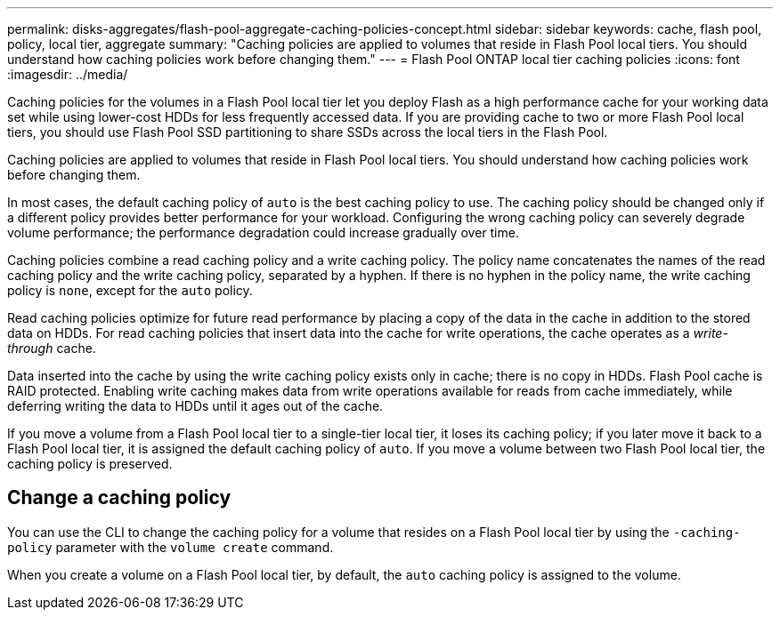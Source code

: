 ---
permalink: disks-aggregates/flash-pool-aggregate-caching-policies-concept.html
sidebar: sidebar
keywords: cache, flash pool, policy, local tier, aggregate
summary: "Caching policies are applied to volumes that reside in Flash Pool local tiers. You should understand how caching policies work before changing them."
---
= Flash Pool ONTAP local tier caching policies
:icons: font
:imagesdir: ../media/

[.lead]
Caching policies for the volumes in a Flash Pool local tier let you deploy Flash as a high performance cache for your working data set while using lower-cost HDDs for less frequently accessed data. If you are providing cache to two or more Flash Pool local tiers, you should use Flash Pool SSD partitioning to share SSDs across the local tiers in the Flash Pool.

Caching policies are applied to volumes that reside in Flash Pool local tiers. You should understand how caching policies work before changing them.

In most cases, the default caching policy of `auto` is the best caching policy to use. The caching policy should be changed only if a different policy provides better performance for your workload. Configuring the wrong caching policy can severely degrade volume performance; the performance degradation could increase gradually over time.

Caching policies combine a read caching policy and a write caching policy. The policy name concatenates the names of the read caching policy and the write caching policy, separated by a hyphen. If there is no hyphen in the policy name, the write caching policy is `none`, except for the `auto` policy.

Read caching policies optimize for future read performance by placing a copy of the data in the cache in addition to the stored data on HDDs. For read caching policies that insert data into the cache for write operations, the cache operates as a _write-through_ cache.

Data inserted into the cache by using the write caching policy exists only in cache; there is no copy in HDDs. Flash Pool cache is RAID protected. Enabling write caching makes data from write operations available for reads from cache immediately, while deferring writing the data to HDDs until it ages out of the cache.

If you move a volume from a Flash Pool local tier to a single-tier local tier, it loses its caching policy; if you later move it back to a Flash Pool local tier, it is assigned the default caching policy of `auto`. If you move a volume between two Flash Pool local tier, the caching policy is preserved.

== Change a caching policy

You can use the CLI to change the caching policy for a volume that resides on a Flash Pool local tier by using the `-caching-policy` parameter with the `volume create` command.

When you create a volume on a Flash Pool local tier, by default, the `auto` caching policy is assigned to the volume.


// 2025-Mar-6, ONTAPDOC-2850
// BURT 1485072, 08-30-2022
